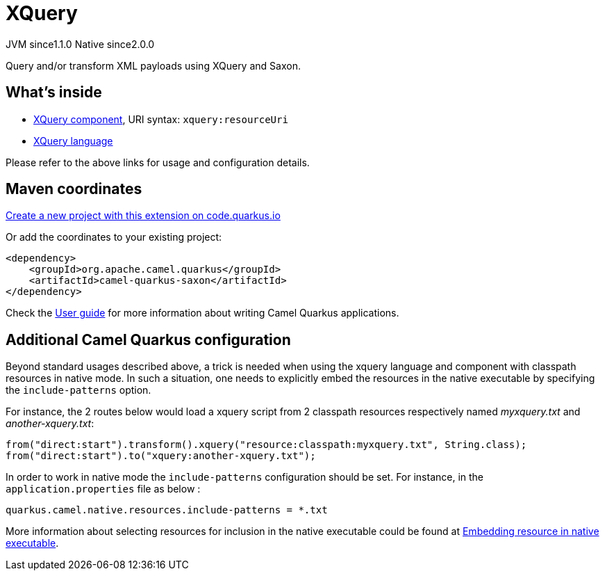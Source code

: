 // Do not edit directly!
// This file was generated by camel-quarkus-maven-plugin:update-extension-doc-page
= XQuery
:linkattrs:
:cq-artifact-id: camel-quarkus-saxon
:cq-native-supported: true
:cq-status: Stable
:cq-status-deprecation: Stable
:cq-description: Query and/or transform XML payloads using XQuery and Saxon.
:cq-deprecated: false
:cq-jvm-since: 1.1.0
:cq-native-since: 2.0.0

[.badges]
[.badge-key]##JVM since##[.badge-supported]##1.1.0## [.badge-key]##Native since##[.badge-supported]##2.0.0##

Query and/or transform XML payloads using XQuery and Saxon.

== What's inside

* xref:{cq-camel-components}::xquery-component.adoc[XQuery component], URI syntax: `xquery:resourceUri`
* xref:{cq-camel-components}:languages:xquery-language.adoc[XQuery language]

Please refer to the above links for usage and configuration details.

== Maven coordinates

https://code.quarkus.io/?extension-search=camel-quarkus-saxon[Create a new project with this extension on code.quarkus.io, window="_blank"]

Or add the coordinates to your existing project:

[source,xml]
----
<dependency>
    <groupId>org.apache.camel.quarkus</groupId>
    <artifactId>camel-quarkus-saxon</artifactId>
</dependency>
----

Check the xref:user-guide/index.adoc[User guide] for more information about writing Camel Quarkus applications.

== Additional Camel Quarkus configuration

Beyond standard usages described above, a trick is needed when using the xquery language and component with classpath resources in native mode. In such a situation, one needs to explicitly embed the resources in the native executable by specifying the `include-patterns` option.

For instance, the 2 routes below would load a xquery script from 2 classpath resources respectively named _myxquery.txt_ and _another-xquery.txt_:
[source,java]
----
from("direct:start").transform().xquery("resource:classpath:myxquery.txt", String.class);
from("direct:start").to("xquery:another-xquery.txt");
----

In order to work in native mode the `include-patterns` configuration should be set. For instance, in the `application.properties` file as below :
[source,properties]
----
quarkus.camel.native.resources.include-patterns = *.txt
----

More information about selecting resources for inclusion in the native executable could be found at xref:user-guide/native-mode.adoc#embedding-resource-in-native-executable[Embedding resource in native executable].


